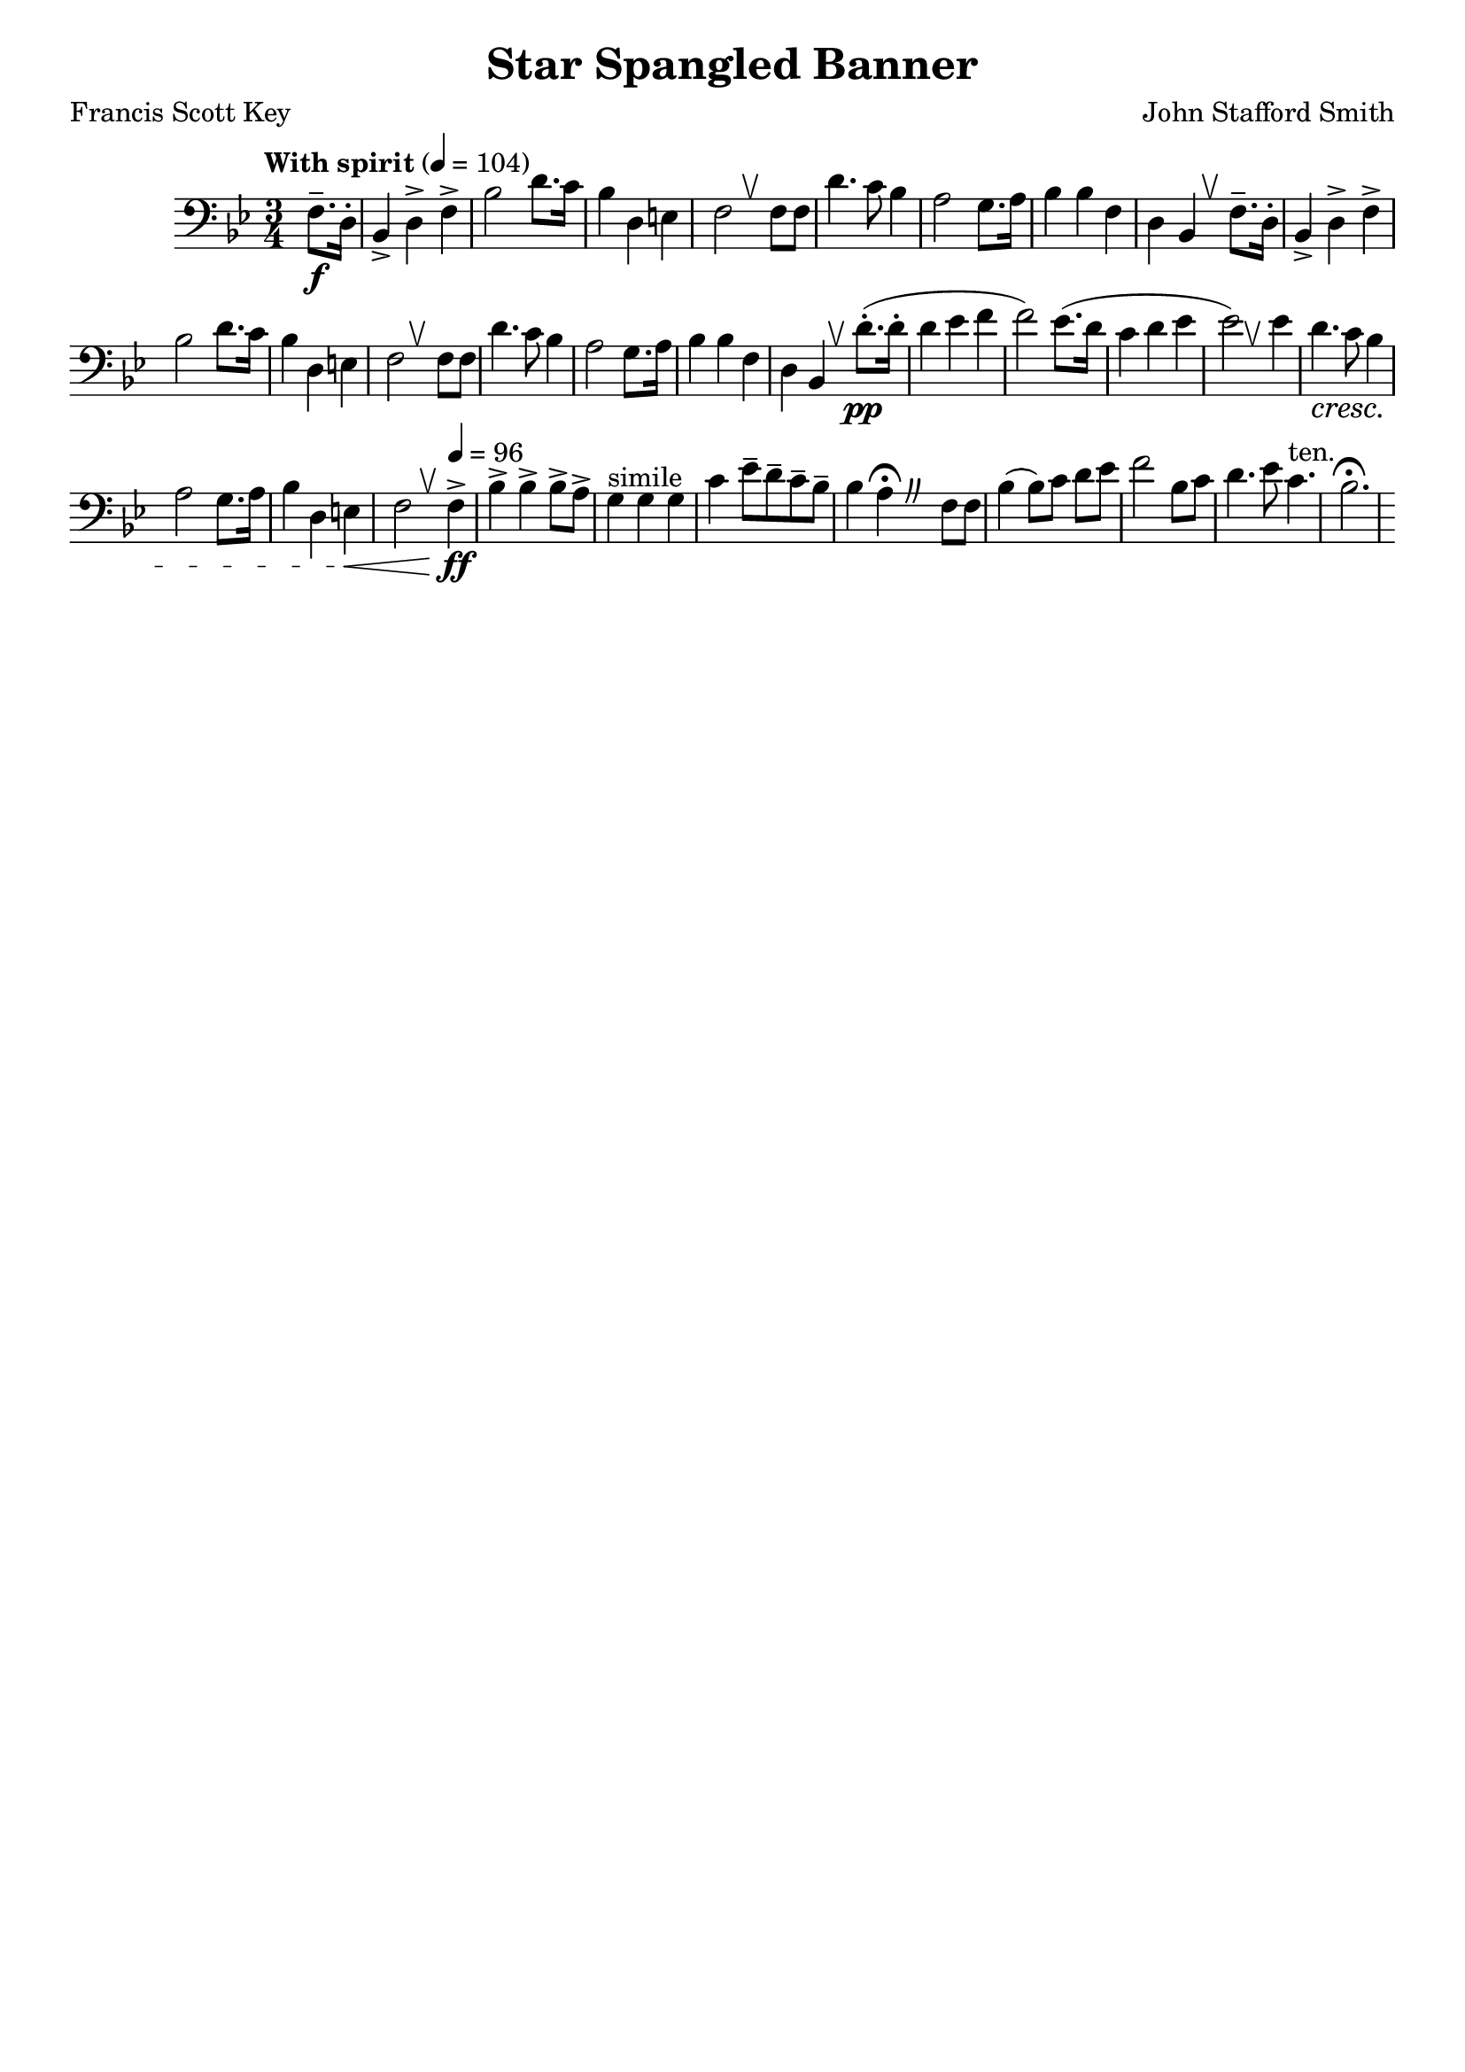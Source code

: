 %{
%}
\header{
  title = "Star Spangled Banner"
  composer = "John Stafford Smith"
  tagline = "" % removed lilypond
  arranger = ""
  poet = "Francis Scott Key"
}

\layout {
  \context {
    \Score
    \omit BarNumber
  }
}

%{ The original tempo marking was an upbeat and celebratory “con
spirito” [with spirit], with today’s slower hymn-like maestoso
becoming typical by World War II.

A 1942 “Code for the National Anthem of the United States of America”
recommends the military’s Service Version in the keys of A-flat and
B-flat (click here) as the most suitable arrangement and suggests a
tempo of 104 beats per minutes with the final two lines slowing to 96
beats per minute.

80, 76

ES: subrayado tenuto, I: tenuto, F: tenue, tenuto, D: gehalten, tenuo, NL: tenuto, DK: tenuto, S: tenuto, FI: viiva, tenuto.

An indication that a particular note should be held for the whole length, although this can vary depending on the composer and era. 
%}

music = {
  \relative {
    \tempo "With spirit" 4 = 104
    \numericTimeSignature
    \clef "bass" \key bes \major \time 3/4
    \override BreathingSign.text = \markup { \musicglyph #"scripts.upbow" }

    \partial 4
    f8.--\f d16-.
    \repeat volta 2 {
      bes4-> d-> f->
      bes2 d8. c16
      bes4 d, e
      f2 \breathe f8 f
      d'4. c8 bes4
      a2 g8. a16
      bes4 bes f
    }
    \alternative {
      { d bes \breathe f'8.-- d16-. }
      { d4 bes \breathe d'8.-.\pp (d16-. }
    }
    d4 ees f
    f2) ees8. (d16
    c4 d ees
    ees2) \breathe ees4
    d4. \cresc c8 bes4
    a2 g8. a16
    bes4 d, e\<
    f2 \breathe \tempo 4 = 96 f4->\!\ff
    bes4-> bes-> bes8-> a->
    g4^"simile" g g
    c ees8-- d-- c-- bes--
    \override BreathingSign.text = \markup {
      \musicglyph #"scripts.caesura.curved"
    }
    bes4 a \fermata \breathe f8 f
    bes4( bes8) [c] d [ees]
    f2 bes,8 c
    d4. ees8 c4.^"ten."
    bes2. \fermata
  }
}

\score {
  \unfoldRepeats
  \music
  \layout { }
}
\score {
  \unfoldRepeats
  \music
  \midi { }
}

\version "2.18.2"
